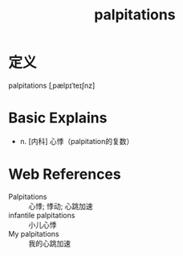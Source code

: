 #+title: palpitations
#+roam_tags:英语单词

* 定义
  
palpitations [ˌpælpɪˈteɪʃnz]

* Basic Explains
- n. [内科] 心悸（palpitation的复数）

* Web References
- Palpitations :: 心悸; 悸动; 心跳加速
- infantile palpitations :: 小儿心悸
- My palpitations :: 我的心跳加速
